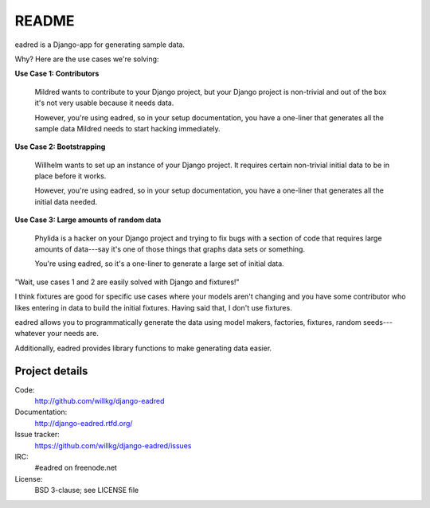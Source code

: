 ========
 README
========

eadred is a Django-app for generating sample data.

Why? Here are the use cases we're solving:

**Use Case 1: Contributors**

    Mildred wants to contribute to your Django project, but your
    Django project is non-trivial and out of the box it's not very
    usable because it needs data.

    However, you're using eadred, so in your setup documentation, you
    have a one-liner that generates all the sample data Mildred needs
    to start hacking immediately.

**Use Case 2: Bootstrapping**

    Willhelm wants to set up an instance of your Django project. It
    requires certain non-trivial initial data to be in place before it
    works.

    However, you're using eadred, so in your setup documentation, you
    have a one-liner that generates all the initial data needed.

**Use Case 3: Large amounts of random data**

    Phylida is a hacker on your Django project and trying to fix bugs
    with a section of code that requires large amounts of data---say
    it's one of those things that graphs data sets or something.

    You're using eadred, so it's a one-liner to generate a large set
    of initial data.


"Wait, use cases 1 and 2 are easily solved with Django and fixtures!"

I think fixtures are good for specific use cases where your models
aren't changing and you have some contributor who likes entering in
data to build the initial fixtures. Having said that, I don't use
fixtures.

eadred allows you to programmatically generate the data using model
makers, factories, fixtures, random seeds---whatever your needs are.

Additionally, eadred provides library functions to make generating
data easier.


Project details
===============

Code:
    http://github.com/willkg/django-eadred

Documentation:
    http://django-eadred.rtfd.org/

Issue tracker:
    https://github.com/willkg/django-eadred/issues

IRC:
    #eadred on freenode.net

License:
    BSD 3-clause; see LICENSE file

